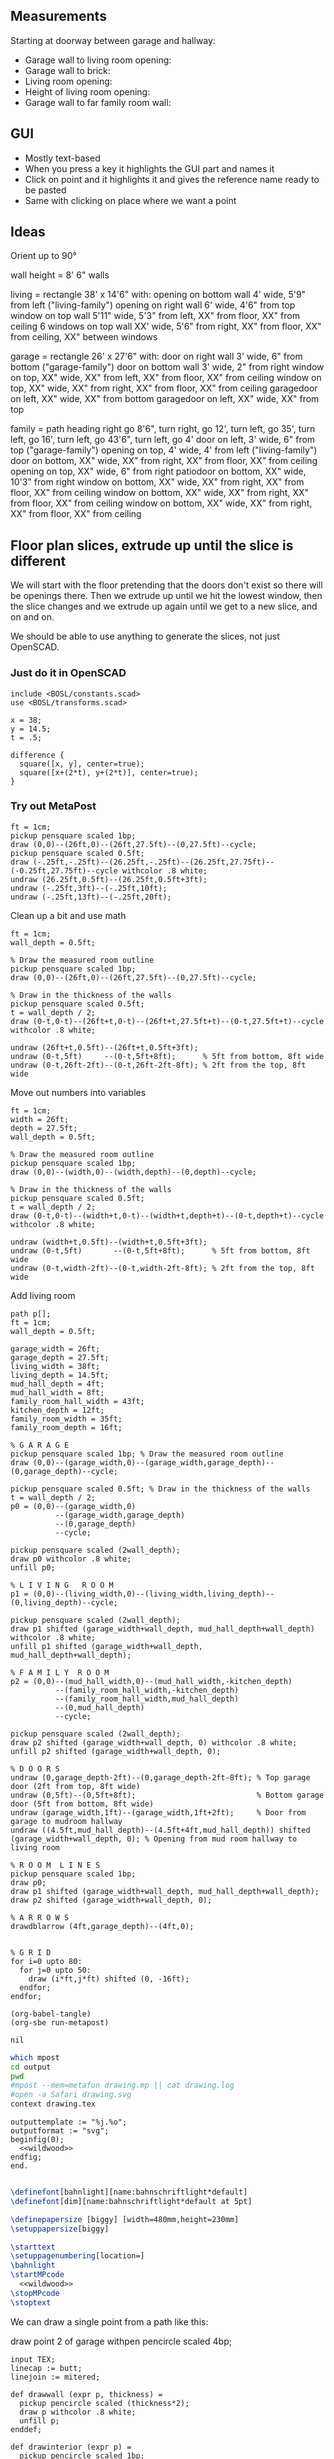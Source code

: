 ** Measurements

Starting at doorway between garage and hallway:

- Garage wall to living room opening:
- Garage wall to brick:
- Living room opening:
- Height of living room opening:   
- Garage wall to far family room wall:

** GUI

- Mostly text-based
- When you press a key it highlights the GUI part and names it
- Click on point and it highlights it and gives the reference name ready to be pasted
- Same with clicking on place where we want a point    

** Ideas

Orient up to 90°

wall height = 8'
6" walls

living = rectangle 38' x 14'6" with:
  opening on bottom wall 4' wide, 5'9" from left ("living-family")
  opening on right wall 6' wide, 4'6" from top
  window on top wall 5'11" wide, 5'3" from left, XX" from floor, XX" from ceiling
  6 windows on top wall XX' wide, 5'6" from right, XX" from floor, XX" from ceiling, XX" between windows

garage = rectangle 26' x 27'6" with:
  door on right wall 3' wide, 6" from bottom ("garage-family")
  door on bottom wall 3' wide, 2" from right
  window on top, XX" wide, XX" from left, XX" from floor, XX" from ceiling
  window on top, XX" wide, XX" from right, XX" from floor, XX" from ceiling
  garagedoor on left, XX" wide, XX" from bottom
  garagedoor on left, XX" wide, XX" from top

family = path heading right go 8'6", turn right, go 12', turn left, go 35',
              turn left, go 16', turn left, go 43'6", turn left, go 4'
  door on left, 3' wide, 6" from top ("garage-family")
  opening on top, 4' wide, 4' from left ("living-family")
  door on bottom, XX" wide, XX" from right, XX" from floor, XX" from ceiling
  opening on top, XX" wide, 6" from right
  patiodoor on bottom, XX" wide, 10'3" from right
  window on bottom, XX" wide, XX" from right, XX" from floor, XX" from ceiling
  window on bottom, XX" wide, XX" from right, XX" from floor, XX" from ceiling
  window on bottom, XX" wide, XX" from right, XX" from floor, XX" from ceiling

** Floor plan slices, extrude up until the slice is different

We will start with the floor pretending that the doors don't exist so
there will be openings there. Then we extrude up until we hit the
lowest window, then the slice changes and we extrude up again until
we get to a new slice, and on and on.

We should be able to use anything to generate the slices, not just
OpenSCAD.

*** Just do it in OpenSCAD

#+begin_src scad
include <BOSL/constants.scad>
use <BOSL/transforms.scad>

x = 38;
y = 14.5;
t = .5;

difference {
  square([x, y], center=true);
  square([x+(2*t), y+(2*t)], center=true);
}
#+end_src

*** Try out MetaPost

#+begin_src metapost
ft = 1cm;
pickup pensquare scaled 1bp;
draw (0,0)--(26ft,0)--(26ft,27.5ft)--(0,27.5ft)--cycle;
pickup pensquare scaled 0.5ft;
draw (-.25ft,-.25ft)--(26.25ft,-.25ft)--(26.25ft,27.75ft)--(-0.25ft,27.75ft)--cycle withcolor .8 white;
undraw (26.25ft,0.5ft)--(26.25ft,0.5ft+3ft);
undraw (-.25ft,3ft)--(-.25ft,10ft);
undraw (-.25ft,13ft)--(-.25ft,20ft);
#+end_src

Clean up a bit and use math

#+begin_src metapost
ft = 1cm;
wall_depth = 0.5ft;

% Draw the measured room outline
pickup pensquare scaled 1bp;
draw (0,0)--(26ft,0)--(26ft,27.5ft)--(0,27.5ft)--cycle;

% Draw in the thickness of the walls
pickup pensquare scaled 0.5ft;
t = wall_depth / 2;
draw (0-t,0-t)--(26ft+t,0-t)--(26ft+t,27.5ft+t)--(0-t,27.5ft+t)--cycle withcolor .8 white;

undraw (26ft+t,0.5ft)--(26ft+t,0.5ft+3ft);
undraw (0-t,5ft)     --(0-t,5ft+8ft);      % 5ft from bottom, 8ft wide
undraw (0-t,26ft-2ft)--(0-t,26ft-2ft-8ft); % 2ft from the top, 8ft wide
#+end_src

Move out numbers into variables

#+begin_src metapost
ft = 1cm;
width = 26ft;
depth = 27.5ft;
wall_depth = 0.5ft;

% Draw the measured room outline
pickup pensquare scaled 1bp;
draw (0,0)--(width,0)--(width,depth)--(0,depth)--cycle;

% Draw in the thickness of the walls
pickup pensquare scaled 0.5ft;
t = wall_depth / 2;
draw (0-t,0-t)--(width+t,0-t)--(width+t,depth+t)--(0-t,depth+t)--cycle withcolor .8 white;

undraw (width+t,0.5ft)--(width+t,0.5ft+3ft);
undraw (0-t,5ft)       --(0-t,5ft+8ft);      % 5ft from bottom, 8ft wide
undraw (0-t,width-2ft)--(0-t,width-2ft-8ft); % 2ft from the top, 8ft wide
#+end_src

Add living room

#+begin_src metapost
path p[];
ft = 1cm;
wall_depth = 0.5ft;

garage_width = 26ft;
garage_depth = 27.5ft;
living_width = 38ft;
living_depth = 14.5ft;
mud_hall_depth = 4ft;
mud_hall_width = 8ft;
family_room_hall_width = 43ft;
kitchen_depth = 12ft;
family_room_width = 35ft;
family_room_depth = 16ft;

% G A R A G E
pickup pensquare scaled 1bp; % Draw the measured room outline
draw (0,0)--(garage_width,0)--(garage_width,garage_depth)--(0,garage_depth)--cycle;

pickup pensquare scaled 0.5ft; % Draw in the thickness of the walls
t = wall_depth / 2;
p0 = (0,0)--(garage_width,0)
          --(garage_width,garage_depth)
          --(0,garage_depth)
          --cycle;

pickup pensquare scaled (2wall_depth);
draw p0 withcolor .8 white;
unfill p0;

% L I V I N G   R O O M
p1 = (0,0)--(living_width,0)--(living_width,living_depth)--(0,living_depth)--cycle;

pickup pensquare scaled (2wall_depth);
draw p1 shifted (garage_width+wall_depth, mud_hall_depth+wall_depth) withcolor .8 white;
unfill p1 shifted (garage_width+wall_depth, mud_hall_depth+wall_depth);

% F A M I L Y  R O O M
p2 = (0,0)--(mud_hall_width,0)--(mud_hall_width,-kitchen_depth)
          --(family_room_hall_width,-kitchen_depth)
          --(family_room_hall_width,mud_hall_depth)
          --(0,mud_hall_depth)
          --cycle;

pickup pensquare scaled (2wall_depth);
draw p2 shifted (garage_width+wall_depth, 0) withcolor .8 white;
unfill p2 shifted (garage_width+wall_depth, 0);

% D O O R S
undraw (0,garage_depth-2ft)--(0,garage_depth-2ft-8ft); % Top garage door (2ft from top, 8ft wide)
undraw (0,5ft)--(0,5ft+8ft);                           % Bottom garage door (5ft from bottom, 8ft wide)
undraw (garage_width,1ft)--(garage_width,1ft+2ft);     % Door from garage to mudroom hallway
undraw ((4.5ft,mud_hall_depth)--(4.5ft+4ft,mud_hall_depth)) shifted (garage_width+wall_depth, 0); % Opening from mud room hallway to living room

% R O O M  L I N E S
pickup pensquare scaled 1bp;
draw p0;
draw p1 shifted (garage_width+wall_depth, mud_hall_depth+wall_depth);
draw p2 shifted (garage_width+wall_depth, 0);

% A R R O W S
drawdblarrow (4ft,garage_depth)--(4ft,0);


% G R I D
for i=0 upto 80:
  for j=0 upto 50:
    draw (i*ft,j*ft) shifted (0, -16ft);
  endfor;
endfor;
#+end_src

#+name: compile
#+begin_src elisp
(org-babel-tangle)
(org-sbe run-metapost)
#+end_src

#+RESULTS: compile
: nil


#+name: run-metapost
#+begin_src sh :results output
which mpost
cd output
pwd
#mpost --mem=metafun drawing.mp || cat drawing.log
#open -a Safari drawing.svg
context drawing.tex
#+end_src

#+RESULTS: run-metapost


#+begin_src metapost :tangle output/drawing.mp :noweb yes
outputtemplate := "%j.%o";
outputformat := "svg";
beginfig(0);
  <<wildwood>>
endfig;
end.
#+end_src


#+begin_src tex :tangle output/drawing.tex :noweb yes
        
\definefont[bahnlight][name:bahnschriftlight*default]
\definefont[dim][name:bahnschriftlight*default at 5pt]
                                            
\definepapersize [biggy] [width=480mm,height=230mm]
\setuppapersize[biggy]

\starttext
\setuppagenumbering[location=]
\bahnlight
\startMPcode
  <<wildwood>>
\stopMPcode
\stoptext
#+end_src




We can draw a single point from a path like this:

  draw point 2 of garage withpen pencircle scaled 4bp;

#+name: wildwood
#+begin_src metapost
input TEX;
linecap := butt;
linejoin := mitered;

def drawwall (expr p, thickness) =
  pickup pencircle scaled (thickness*2);
  draw p withcolor .8 white;
  unfill p;
enddef;

def drawinterior (expr p) =
  pickup pencircle scaled 1bp;
  draw p;
enddef;

def doorup    (expr p, offset, length) = (p+(0,offset))--(p+(0,offset+length)); enddef;
def doordown  (expr p, offset, length) = (p-(0,offset))--(p-(0,offset+length)); enddef;
def doorright (expr p, offset, length) = (p+(offset,0))--(p+(offset+length,0)); enddef;
def doorleft  (expr p, offset, length) = (p-(offset,0))--(p-(offset+length,0)); enddef;

def drawdimension(expr p, offset) =
  pickup pencircle scaled .7bp;
  drawdblarrow p shifted offset shortened 1.75bp;
  picture pic;
  l := arclength p;
  if (l mod 12 = 0): 
    pic := thelabel("\dim " & decimal(l / 12) & "' ", point 1/2 of p shifted offset);
  else:
    pic := thelabel("\dim " & decimal(floor(l / 12)) & "'" & decimal(l mod 12) & "''", point 1/2 of p shifted offset);
  fi
  unfill bbox pic;
  draw pic;
enddef;

primarydef pct along pat = % This was taken from from MetaFun's macros
  (arctime (pct * (arclength pat)) of pat) of pat
enddef;

path garage, livingroom, kitchen, blueroom, master, masterbath, hallbath, southbed, smallbed, laundry;
garage := (0,0)--(312,0)--(312,330)--(0,330)--cycle;
livingroom := (0,0)--(456,0)--(456,174)--(456-66,174)..(456-66-84,174+24)..(456-66-84-84,174)--(0,174)--cycle;
kitchen := (0,0)--(96,0)--(96,-144)--(516,-144)--(516,48)--(0,48)--cycle;
blueroom := (0,0)--(132,0)--(132,192)--(0,192)--cycle;
master := (0,0)--(240,0)--(240,156)--(240-144,156)--(240-144,156+36)--(0,156+36)--cycle;

livingroom := livingroom shifted (lrcorner garage + (6, 48+6));
kitchen    := kitchen shifted (lrcorner garage + (6, 0));
blueroom   := blueroom shifted (lrcorner kitchen + (6, 0));
master     := master shifted (lrcorner blueroom + (6, 0));

drawwall(garage , 6);
drawwall(livingroom, 6);
drawwall(kitchen, 6);
drawwall(blueroom, 6);
drawwall(master, 6);

path door[];
door[0] := doorup    (point 1 of garage, 6, 36);      undraw door[0]; % Garage to Family
door[1] := doorup    (point 0 of garage, 5*12, 8*12); undraw door[1]; % West garage door
door[2] := doordown  (point 3 of garage, 2*12, 8*12); undraw door[2]; % East garage door
door[3] := doorup    (point 1 of livingroom, 49, 72); undraw door[3]; % Living room to entry
door[4] := doorright (point 0 of livingroom, 49, 48); undraw door[4];
door[5] := doorleft  (point 4 of kitchen, 6, 36);     undraw door[5];
door[6] := doorleft  (point 2 of blueroom, 3, 36);    undraw door[6];
door[7] := doorleft  (point 4 of master, 3, 36);      undraw door[7];

drawinterior(garage);
drawinterior(livingroom);
drawinterior(kitchen);
drawinterior(blueroom);
drawinterior(master);

drawdimension((point 0 of door[1])--(point 0 of garage), (5,0));
drawdimension((point 0 of door[2])--(point 3 of garage), (10,0));
drawdimension((point 1 of door[1])--(point 1 of door[2]), (5,0));
drawdimension((point 0 of garage)--(point 3 of garage), (20,0));
drawdimension((point 2 of garage)--(point 3 of garage), (0,-20));
drawdimension((point 5 of kitchen)--(point 4 of kitchen), (0,-5));

%path outline; outline = (0,-50)--(100,-50)--(100,50)--(0,50)--cycle;
%clip currentpicture to outline; draw outline;

%path p;
%p := (point 2 of garage)..(point 3 of garage);
%drawdblarrow p withcolor blue;

#+end_src


#+begin_src elisp
(fset 'org-babel-copy-current-src
   (kmacro-lambda-form [?\C-r ?# ?+ ?b ?e ?g ?i ?n ?_ ?s ?r ?c ?\C-a down ?\C-  ?\C-s ?# ?+ ?e ?n ?d ?_ ?s ?r ?c ?\C-a ?\M-w] 0 "%d"))
(global-set-key (kbd "<f5>") 'org-babel-copy-current-src)
#+end_src


*** Try out templating to Metapost directly from Python

#+begin_src python :results output
def draw(*args):
    path = '--'.join([f'({x}ft,{y}ft)' for x, y in args])
    print(f'draw {path}--cycle;')

print('ft = 1cm; pickup pensquare scaled 1bp;')
draw((0,0), (26,0), (26,27.5), (0,27.5))
print('pickup pensquare scaled 0.5ft;')

#+end_src

#+RESULTS:
: ft = 1cm; pickup pensquare scaled 1bp;
: draw (0ft,0ft)--(26ft,0ft)--(26ft,27.5ft)--(0ft,27.5ft)--cycle;
: pickup pensquare scaled 0.5ft;

*** Try out templating to Metapost using Jinja templates
  
  


** Build a wall at a time

#+begin_src scad
include <BOSL/constants.scad>
use <BOSL/transforms.scad>

// Living east wall
difference() {
  cube([38, 0.5, 8]);
  right(5) cube([4, 0.5, 7]);
}

// Living north wall
cube([14.5])
#+end_src

